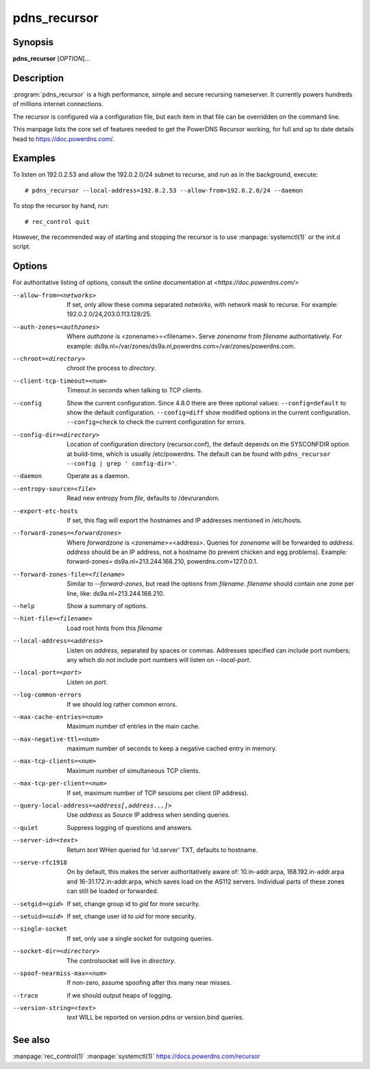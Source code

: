 pdns_recursor
=============

Synopsis
--------
**pdns_recursor** [*OPTION*]...

Description
-----------
:program:`pdns_recursor` is a high performance, simple and secure recursing
nameserver. It currently powers hundreds of millions internet connections.

The recursor is configured via a configuration file, but each item in
that file can be overridden on the command line.

This manpage lists the core set of features needed to get the PowerDNS Recursor
working, for full and up to date details head to `<https://doc.powerdns.com/>`_.

Examples
--------
To listen on 192.0.2.53 and allow the 192.0.2.0/24 subnet to recurse, and run
as in the background, execute::

    # pdns_recursor --local-address=192.0.2.53 --allow-from=192.0.2.0/24 --daemon

To stop the recursor by hand, run::

    # rec_control quit

However, the recommended way of starting and stopping the recursor is to use
:manpage:`systemctl(1)` or the init.d script.

Options
-------
For authoritative listing of options, consult the online documentation
at `<https://doc.powerdns.com/>`

--allow-from=<networks>
    If set, only allow these comma separated *networks*,
    with network mask to recurse. For example: 192.0.2.0/24,203.0.113.128/25.
--auth-zones=<authzones>
    Where *authzone* is <zonename>=<filename>.
    Serve *zonename* from *filename* authoritatively. For example:
    ds9a.nl=/var/zones/ds9a.nl,powerdns.com=/var/zones/powerdns.com.
--chroot=<directory>
    chroot the process to *directory*.
--client-tcp-timeout=<num>
    Timeout in seconds when talking to TCP clients.
--config
    Show the current configuration. Since 4.8.0 there are three optional values:
    ``--config=default`` to show the default configuration.
    ``--config=diff``    show modified options in the current configuration.
    ``--config=check``   to check the current configuration for errors.
--config-dir=<directory>
    Location of configuration directory (recursor.conf), the default
    depends on the SYSCONFDIR option at build-time, which is usually
    /etc/powerdns. The default can be found with
    ``pdns_recursor --config | grep ' config-dir='``.
--daemon
    Operate as a daemon.
--entropy-source=<file>
    Read new entropy from *file*, defaults to /dev/urandom.
--export-etc-hosts
    If set, this flag will export the hostnames and IP addresses
    mentioned in /etc/hosts.
--forward-zones=<forwardzones>
    Where *forwardzone* is <zonename>=<address>.
    Queries for *zonename* will be forwarded to *address*. *address*
    should be an IP address, not a hostname (to prevent chicken and egg
    problems). Example: forward-zones= ds9a.nl=213.244.168.210,
    powerdns.com=127.0.0.1.
--forward-zones-file=<filename>
    Similar to *--forward-zones*, but read the options from *filename*.
    *filename* should contain one zone per line, like:
    ds9a.nl=213.244.168.210.
--help
    Show a summary of options.
--hint-file=<filename>
    Load root hints from this *filename*
--local-address=<address>
    Listen on *address*, separated by spaces or commas.
    Addresses specified can include port numbers; any which do not
    include port numbers will listen on *--local-port*.
--local-port=<port>
    Listen on *port*.
--log-common-errors
    If we should log rather common errors.
--max-cache-entries=<num>
    Maximum number of entries in the main cache.
--max-negative-ttl=<num>
    maximum number of seconds to keep a negative cached entry in memory.
--max-tcp-clients=<num>
    Maximum number of simultaneous TCP clients.
--max-tcp-per-client=<num>
    If set, maximum number of TCP sessions per client (IP address).
--query-local-address=<address[,address...]>
    Use *address* as Source IP address when sending queries.
--quiet
    Suppress logging of questions and answers.
--server-id=<text>
    Return *text* WHen queried for 'id.server' TXT, defaults to
    hostname.
--serve-rfc1918
    On by default, this makes the server authoritatively aware of:
    10.in-addr.arpa, 168.192.in-addr.arpa and 16-31.172.in-addr.arpa,
    which saves load on the AS112 servers. Individual parts of these
    zones can still be loaded or forwarded.
--setgid=<gid>
    If set, change group id to *gid* for more security.
--setuid=<uid>
    If set, change user id to *uid* for more security.
--single-socket
    If set, only use a single socket for outgoing queries.
--socket-dir=<directory>
    The controlsocket will live in *directory*.
--spoof-nearmiss-max=<num>
    If non-zero, assume spoofing after this many near misses.
--trace
    if we should output heaps of logging.
--version-string=<text>
    *text* WILL be reported on version.pdns or version.bind queries.

See also
--------
:manpage:`rec_control(1)`
:manpage:`systemctl(1)`
`<https://docs.powerdns.com/recursor>`__
